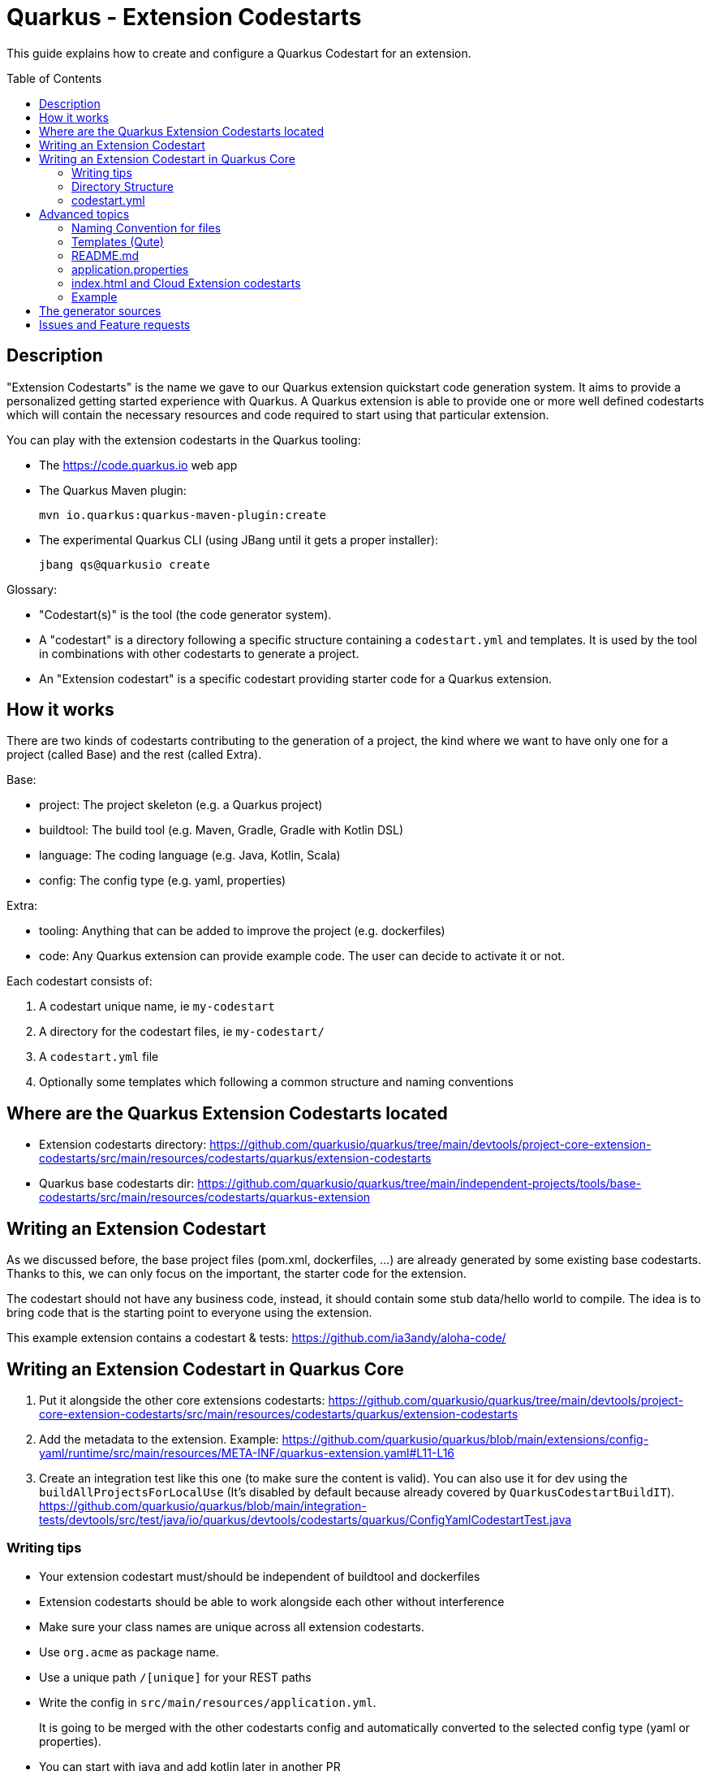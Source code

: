 = Quarkus - Extension Codestarts
:toc: preamble
:toclevels: 3
:showtitle:

This guide explains how to create and configure a Quarkus Codestart for an extension.

== Description

"Extension Codestarts" is the name we gave to our Quarkus extension quickstart code generation system. It aims to provide a personalized getting started experience with Quarkus.
A Quarkus extension is able to provide one or more well defined codestarts which will contain the necessary resources and code required to start using that particular extension.

You can play with the extension codestarts in the Quarkus tooling:

* The https://code.quarkus.io web app
* The Quarkus Maven plugin:
+
[source,bash]
----
mvn io.quarkus:quarkus-maven-plugin:create
----

* The experimental Quarkus CLI (using JBang until it gets a proper installer):
+
[source,bash]
----
jbang qs@quarkusio create
----

Glossary:

* "Codestart(s)" is the tool (the code generator system).
* A "codestart" is a directory following a specific structure containing a `codestart.yml` and templates. It is used by the tool in combinations with other codestarts to generate a project.
* An "Extension codestart" is a specific codestart providing starter code for a Quarkus extension.

== How it works

There are two kinds of codestarts contributing to the generation of a project, the kind where we want to have only one for a project (called Base) and the rest (called Extra).

Base:

* project: The project skeleton (e.g. a Quarkus project)
* buildtool: The build tool (e.g. Maven, Gradle, Gradle with Kotlin DSL)
* language: The coding language (e.g. Java, Kotlin, Scala)
* config: The config type (e.g. yaml, properties)

Extra:

* tooling: Anything that can be added to improve the project (e.g. dockerfiles)
* code: Any Quarkus extension can provide example code. The user can decide to activate it or not.

Each codestart consists of:

. A codestart unique name, ie `my-codestart`
. A directory for the codestart files, ie `my-codestart/`
. A `codestart.yml` file
. Optionally some templates which following a common structure and naming conventions

== Where are the Quarkus Extension Codestarts located

* Extension codestarts directory: https://github.com/quarkusio/quarkus/tree/main/devtools/project-core-extension-codestarts/src/main/resources/codestarts/quarkus/extension-codestarts
* Quarkus base codestarts dir: https://github.com/quarkusio/quarkus/tree/main/independent-projects/tools/base-codestarts/src/main/resources/codestarts/quarkus-extension


== Writing an Extension Codestart

As we discussed before, the base project files (pom.xml, dockerfiles, ...) are already generated by some existing base codestarts. Thanks to this, we can only focus on the important, the starter code for the extension.

The codestart should not have any business code, instead, it should contain some stub data/hello world to compile. The idea is to bring code that is the starting point to everyone using the extension.

This example extension contains a codestart & tests: https://github.com/ia3andy/aloha-code/

== Writing an Extension Codestart in Quarkus Core

1. Put it alongside the other core extensions codestarts:
https://github.com/quarkusio/quarkus/tree/main/devtools/project-core-extension-codestarts/src/main/resources/codestarts/quarkus/extension-codestarts

2. Add the metadata to the extension. Example:
https://github.com/quarkusio/quarkus/blob/main/extensions/config-yaml/runtime/src/main/resources/META-INF/quarkus-extension.yaml#L11-L16

3. Create an integration test like this one (to make sure the content is valid). You can also use it for dev using the `buildAllProjectsForLocalUse` (It's disabled by default because already covered by `QuarkusCodestartBuildIT`).
https://github.com/quarkusio/quarkus/blob/main/integration-tests/devtools/src/test/java/io/quarkus/devtools/codestarts/quarkus/ConfigYamlCodestartTest.java


=== Writing tips

* Your extension codestart must/should be independent of buildtool and dockerfiles
* Extension codestarts should be able to work alongside each other without interference
* Make sure your class names are unique across all extension codestarts.
* Use `org.acme` as package name.
* Use a unique path `/[unique]` for your REST paths
* Write the config in `src/main/resources/application.yml`.
+
It is going to be merged with the other codestarts config and automatically converted to the selected config type (yaml or properties).
* You can start with java and add kotlin later in another PR
* If the extension codestart is a bad citizen and may have some compatibility issues, make it an `example` instead.
* Ping me @ia3andy on https://quarkusio.zulipchat.com/

=== Directory Structure

*NOTE* `codestart.yml` is the only required file.

* `codestart.yml` must be at the root of the codestart
* `./base` contains all the files that will be processed
* `./[java/kotlin/scala]` contains all the files that will be processed if the specified language has been selected (overriding base)

=== codestart.yml

codestart.yml:
[source,yaml]
----
name: resteasy-example // the codestart unique name
ref: resteasy // the codestart reference (the name is used if not set)
type: code // the type of codestart (other types are used for other project files)
metadata: // metadata for this example to describe it outside (also available as data in the qute templates)
  title: RESTEasy JAX-RS example
  description: Rest is easy peasy with this Hello World RESTEasy resource.
  related-guide-section: https://quarkus.io/guides/getting-started#the-jax-rs-resources
language:
  base: //  most of the time, only base is needed (we may also define java, kotlin, scala overrides)
    dependencies:
      - io.quarkus:quarkus-resteasy // You need to specify the dependencies to add (even if it's the one attached)
    test-dependencies:
      - io.rest-assured:rest-assured // And maybe test dependencies?
----

== Advanced topics

=== Naming Convention for files

* `.tpl.qute` will be processed with Qute and can use data (`.tpl.qute` will be removed from the output file name).
* some files have a specific processing (`readme.md`, `src/test/resources/application.yml`, `src/main/resources/META-INF/resources/index.html`)
* other files are copied.

=== Templates (Qute)

Codestarts may use Qute templates `MyClass.tpl.qute.java` for dynamic rendering.

Those templates are able to use data which contains:

* The `data` of the codestart to generate (specified in the `codestart.yml`)
* A merge of the `shared-data` from the all the codestarts used to generate the project
* The user input
* Some dynamically generated data (e.g. `dependencies` and `test-dependencies`)

=== README.md

You may add a `README.md` or `README.tpl.qute.md` in the `base` directory, it will be appended to the others.
So just add the info relative to your extension codestart.

base/readme.tpl.qute.md
[source,html]
----
{#include readme-header /}

[Optionally, Here you may add information about how to use the example, settings, ...]
----

NOTE: The `{#include readme-header /}` will use a template located in the Quarkus project codestart which displays standard info from the `codestart.yml` metadata.

=== application.properties

As a convention, you should always provide the Quarkus configuration as a yaml file (`src/test/resources/application.yml`).

It is going to be:

* merged with the other extension codestarts configs
* automatically converted to the selected config type (yaml or properties) at generation time depending on the selected extensions

=== index.html and Cloud Extension codestarts

Extension codestarts may provide a snippet for the generated index.html by adding this file:

base/src/main/resources/META-INF/resources/index.entry.qute.html:
[source,html]
----
{#include index-entry /}
----

NOTE: The `{#include index-entry /}` will use a template located in the Quarkus project codestart which displays standard info from the `codestart.yml` metadata.


=== Example

You want to provide an example application which will be generated alone (without any other extension codestart)

This is a big constraint and should not be done when there is a choice:

* The extension can't be selected with another extension containing example if "code" is activated
* When selected, it will automatically disable all other extension codestarts

To make it an example:

* Put it in this directory: https://github.com/quarkusio/quarkus/tree/main/devtools/project-core-extension-codestarts/src/main/resources/codestarts/quarkus/examples
* Add `example` in the tags:
+
codestart.yml
[source,yaml]
----
...
tags: example
...
----

== The generator sources

* Codestart generator: https://github.com/quarkusio/quarkus/tree/main/independent-projects/tools/codestarts
* Quarkus implementation of the Codestart generator: https://github.com/quarkusio/quarkus/tree/main/independent-projects/tools/devtools-common/src/main/java/io/quarkus/devtools/codestarts/quarkus

== Issues and Feature requests

https://github.com/quarkusio/quarkus/labels/area%2Fcodestarts
